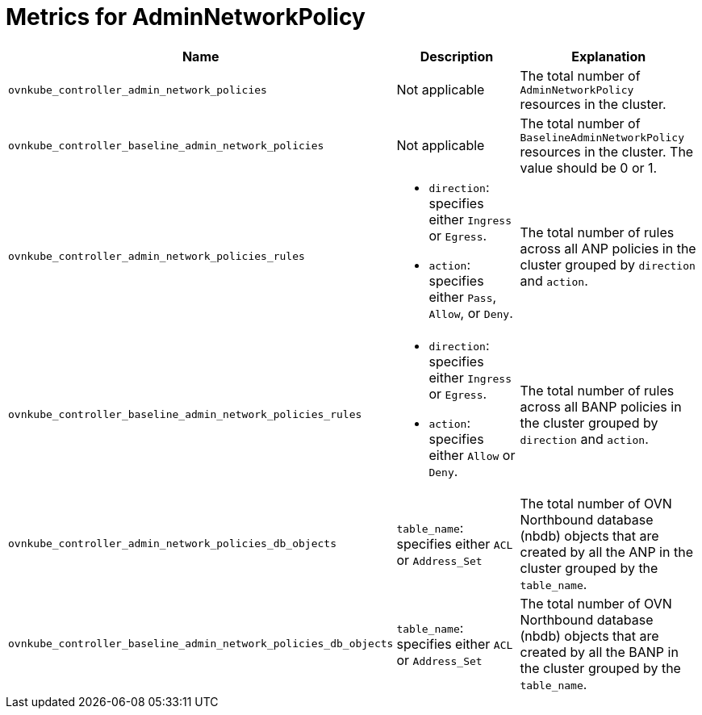 // Module included in the following assemblies:
//
// * list of assemblies where this module is included:
// networking/network_security/AdminNetworkPolicy/nw-ovn-k-anp-banp-metric.adoc

:_mod-docs-content-type: CONCEPT
[id="anp-banp-metrics_{context}"]
= Metrics for AdminNetworkPolicy

[cols="1,1a,1"]
|===
| Name | Description |Explanation

|`ovnkube_controller_admin_network_policies`
|Not applicable
|The total number of `AdminNetworkPolicy` resources in the cluster.

|`ovnkube_controller_baseline_admin_network_policies`
|Not applicable
|The total number of `BaselineAdminNetworkPolicy` resources in the cluster. The value should be 0 or 1.

|`ovnkube_controller_admin_network_policies_rules`
|* `direction`: specifies either `Ingress` or `Egress`.
* `action`: specifies either `Pass`, `Allow`, or `Deny`.
|The total number of rules across all ANP policies in the cluster grouped by `direction` and `action`.

|`ovnkube_controller_baseline_admin_network_policies_rules`
|* `direction`: specifies either `Ingress` or `Egress`.
* `action`: specifies either `Allow` or `Deny`.
|The total number of rules across all BANP policies in the cluster grouped by `direction` and `action`.

|`ovnkube_controller_admin_network_policies_db_objects`
|`table_name`: specifies either `ACL` or `Address_Set`
|The total number of OVN Northbound database (nbdb) objects that are created by all the ANP in the cluster grouped by the `table_name`.

|`ovnkube_controller_baseline_admin_network_policies_db_objects`
|`table_name`: specifies either `ACL` or `Address_Set`
|The total number of OVN Northbound database (nbdb) objects that are created by all the BANP in the cluster grouped by the `table_name`.
|===